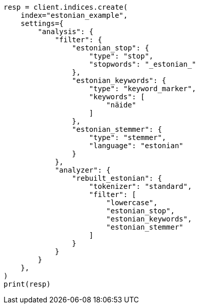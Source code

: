 // This file is autogenerated, DO NOT EDIT
// analysis/analyzers/lang-analyzer.asciidoc:689

[source, python]
----
resp = client.indices.create(
    index="estonian_example",
    settings={
        "analysis": {
            "filter": {
                "estonian_stop": {
                    "type": "stop",
                    "stopwords": "_estonian_"
                },
                "estonian_keywords": {
                    "type": "keyword_marker",
                    "keywords": [
                        "näide"
                    ]
                },
                "estonian_stemmer": {
                    "type": "stemmer",
                    "language": "estonian"
                }
            },
            "analyzer": {
                "rebuilt_estonian": {
                    "tokenizer": "standard",
                    "filter": [
                        "lowercase",
                        "estonian_stop",
                        "estonian_keywords",
                        "estonian_stemmer"
                    ]
                }
            }
        }
    },
)
print(resp)
----

